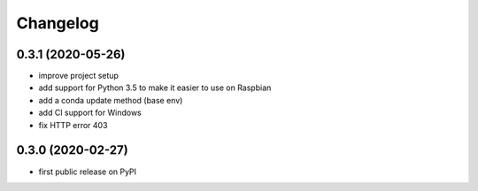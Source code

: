 Changelog
=========

0.3.1 (2020-05-26)
------------------
* improve project setup
* add support for Python 3.5 to make it easier to use on Raspbian
* add a conda update method (base env)
* add CI support for Windows
* fix HTTP error 403

0.3.0 (2020-02-27)
------------------
* first public release on PyPI
